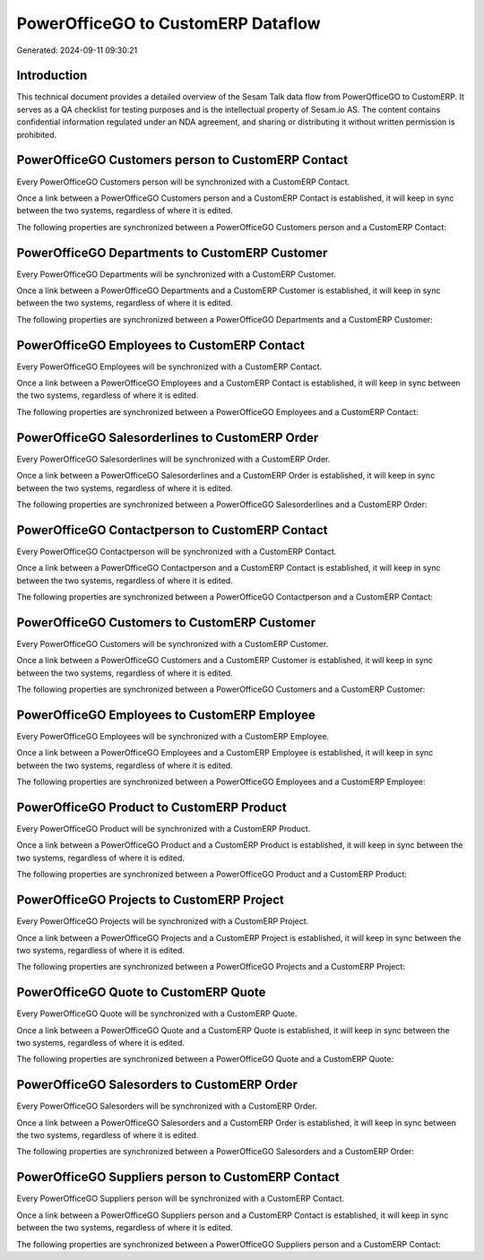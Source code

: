 ===================================
PowerOfficeGO to CustomERP Dataflow
===================================

Generated: 2024-09-11 09:30:21

Introduction
------------

This technical document provides a detailed overview of the Sesam Talk data flow from PowerOfficeGO to CustomERP. It serves as a QA checklist for testing purposes and is the intellectual property of Sesam.io AS. The content contains confidential information regulated under an NDA agreement, and sharing or distributing it without written permission is prohibited.

PowerOfficeGO Customers person to CustomERP Contact
---------------------------------------------------
Every PowerOfficeGO Customers person will be synchronized with a CustomERP Contact.

Once a link between a PowerOfficeGO Customers person and a CustomERP Contact is established, it will keep in sync between the two systems, regardless of where it is edited.

The following properties are synchronized between a PowerOfficeGO Customers person and a CustomERP Contact:

.. list-table::
   :header-rows: 1

   * - PowerOfficeGO Customers person Property
     - CustomERP Contact Property
     - CustomERP Data Type


PowerOfficeGO Departments to CustomERP Customer
-----------------------------------------------
Every PowerOfficeGO Departments will be synchronized with a CustomERP Customer.

Once a link between a PowerOfficeGO Departments and a CustomERP Customer is established, it will keep in sync between the two systems, regardless of where it is edited.

The following properties are synchronized between a PowerOfficeGO Departments and a CustomERP Customer:

.. list-table::
   :header-rows: 1

   * - PowerOfficeGO Departments Property
     - CustomERP Customer Property
     - CustomERP Data Type


PowerOfficeGO Employees to CustomERP Contact
--------------------------------------------
Every PowerOfficeGO Employees will be synchronized with a CustomERP Contact.

Once a link between a PowerOfficeGO Employees and a CustomERP Contact is established, it will keep in sync between the two systems, regardless of where it is edited.

The following properties are synchronized between a PowerOfficeGO Employees and a CustomERP Contact:

.. list-table::
   :header-rows: 1

   * - PowerOfficeGO Employees Property
     - CustomERP Contact Property
     - CustomERP Data Type


PowerOfficeGO Salesorderlines to CustomERP Order
------------------------------------------------
Every PowerOfficeGO Salesorderlines will be synchronized with a CustomERP Order.

Once a link between a PowerOfficeGO Salesorderlines and a CustomERP Order is established, it will keep in sync between the two systems, regardless of where it is edited.

The following properties are synchronized between a PowerOfficeGO Salesorderlines and a CustomERP Order:

.. list-table::
   :header-rows: 1

   * - PowerOfficeGO Salesorderlines Property
     - CustomERP Order Property
     - CustomERP Data Type


PowerOfficeGO Contactperson to CustomERP Contact
------------------------------------------------
Every PowerOfficeGO Contactperson will be synchronized with a CustomERP Contact.

Once a link between a PowerOfficeGO Contactperson and a CustomERP Contact is established, it will keep in sync between the two systems, regardless of where it is edited.

The following properties are synchronized between a PowerOfficeGO Contactperson and a CustomERP Contact:

.. list-table::
   :header-rows: 1

   * - PowerOfficeGO Contactperson Property
     - CustomERP Contact Property
     - CustomERP Data Type


PowerOfficeGO Customers to CustomERP Customer
---------------------------------------------
Every PowerOfficeGO Customers will be synchronized with a CustomERP Customer.

Once a link between a PowerOfficeGO Customers and a CustomERP Customer is established, it will keep in sync between the two systems, regardless of where it is edited.

The following properties are synchronized between a PowerOfficeGO Customers and a CustomERP Customer:

.. list-table::
   :header-rows: 1

   * - PowerOfficeGO Customers Property
     - CustomERP Customer Property
     - CustomERP Data Type


PowerOfficeGO Employees to CustomERP Employee
---------------------------------------------
Every PowerOfficeGO Employees will be synchronized with a CustomERP Employee.

Once a link between a PowerOfficeGO Employees and a CustomERP Employee is established, it will keep in sync between the two systems, regardless of where it is edited.

The following properties are synchronized between a PowerOfficeGO Employees and a CustomERP Employee:

.. list-table::
   :header-rows: 1

   * - PowerOfficeGO Employees Property
     - CustomERP Employee Property
     - CustomERP Data Type


PowerOfficeGO Product to CustomERP Product
------------------------------------------
Every PowerOfficeGO Product will be synchronized with a CustomERP Product.

Once a link between a PowerOfficeGO Product and a CustomERP Product is established, it will keep in sync between the two systems, regardless of where it is edited.

The following properties are synchronized between a PowerOfficeGO Product and a CustomERP Product:

.. list-table::
   :header-rows: 1

   * - PowerOfficeGO Product Property
     - CustomERP Product Property
     - CustomERP Data Type


PowerOfficeGO Projects to CustomERP Project
-------------------------------------------
Every PowerOfficeGO Projects will be synchronized with a CustomERP Project.

Once a link between a PowerOfficeGO Projects and a CustomERP Project is established, it will keep in sync between the two systems, regardless of where it is edited.

The following properties are synchronized between a PowerOfficeGO Projects and a CustomERP Project:

.. list-table::
   :header-rows: 1

   * - PowerOfficeGO Projects Property
     - CustomERP Project Property
     - CustomERP Data Type


PowerOfficeGO Quote to CustomERP Quote
--------------------------------------
Every PowerOfficeGO Quote will be synchronized with a CustomERP Quote.

Once a link between a PowerOfficeGO Quote and a CustomERP Quote is established, it will keep in sync between the two systems, regardless of where it is edited.

The following properties are synchronized between a PowerOfficeGO Quote and a CustomERP Quote:

.. list-table::
   :header-rows: 1

   * - PowerOfficeGO Quote Property
     - CustomERP Quote Property
     - CustomERP Data Type


PowerOfficeGO Salesorders to CustomERP Order
--------------------------------------------
Every PowerOfficeGO Salesorders will be synchronized with a CustomERP Order.

Once a link between a PowerOfficeGO Salesorders and a CustomERP Order is established, it will keep in sync between the two systems, regardless of where it is edited.

The following properties are synchronized between a PowerOfficeGO Salesorders and a CustomERP Order:

.. list-table::
   :header-rows: 1

   * - PowerOfficeGO Salesorders Property
     - CustomERP Order Property
     - CustomERP Data Type


PowerOfficeGO Suppliers person to CustomERP Contact
---------------------------------------------------
Every PowerOfficeGO Suppliers person will be synchronized with a CustomERP Contact.

Once a link between a PowerOfficeGO Suppliers person and a CustomERP Contact is established, it will keep in sync between the two systems, regardless of where it is edited.

The following properties are synchronized between a PowerOfficeGO Suppliers person and a CustomERP Contact:

.. list-table::
   :header-rows: 1

   * - PowerOfficeGO Suppliers person Property
     - CustomERP Contact Property
     - CustomERP Data Type

